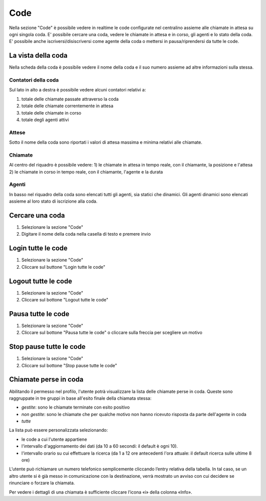 ====
Code
====

Nella sezione "Code" è possibile vedere in realtime le code configurate nel centralino
assieme alle chiamate in attesa su ogni singola coda.
E' possibile cercare una coda, vedere le chiamate in attesa e in corso, gli agenti e
lo stato della coda.
E' possibile anche iscriversi/disiscriversi come agente della coda o mettersi in pausa/riprendersi
da tutte le code.

La vista della coda
===================

Nella scheda della coda è possibile vedere il nome della coda e il suo numero assieme
ad altre informazioni sulla stessa.

Contatori della coda
---------------------

Sul lato in alto a destra è possibile vedere alcuni contatori relativi a:

1) totale delle chiamate passate attraverso la coda
2) totale delle chiamate correntemente in attesa
3) totale delle chiamate in corso
4) totale degli agenti attivi

Attese
-------

Sotto il nome della coda sono riportati i valori di attesa massima e minima relativi
alle chiamate.

Chiamate
---------

Al centro del riquadro è possibile vedere:
1) le chiamate in attesa in tempo reale, con il chiamante, la posizione e l'attesa
2) le chiamate in corso in tempo reale, con il chiamante, l'agente e la durata

Agenti
------

In basso nel riquadro della coda sono elencati tutti gli agenti, sia statici che dinamici.
Gli agenti dinamici sono elencati assieme al loro stato di iscrizione alla coda.

Cercare una coda
=================

1) Selezionare la sezione "Code"
2) Digitare il nome della coda nella casella di testo e premere invio

Login tutte le code
===========================

1) Selezionare la sezione "Code"
2) Cliccare sul buttone "Login tutte le code"

Logout tutte le code
==============================

1) Selezionare la sezione "Code"
2) Cliccare sul bottone "Logout tutte le code"

Pausa tutte le code
============================

1) Selezionare la sezione "Code"
2) Cliccare sul bottone "Pausa tutte le code" o cliccare sulla freccia per scegliere un motivo

Stop pause tutte le code
========================

1) Selezionare la sezione "Code"
2) Cliccare sul bottone "Stop pause tutte le code"

Chiamate perse in coda
======================

Abilitando il permesso nel profilo, l'utente potrà visualizzare la lista delle chiamate perse in coda.
Queste sono raggruppate in tre gruppi in base all'esito finale della chiamata stessa:

- *gestite*: sono le chiamate terminate con esito positivo
- *non gestite*: sono le chiamate che per qualche motivo non hanno ricevuto risposta da parte dell'agente in coda
- *tutte*

La lista può essere personalizzata selezionando:

- le code a cui l'utente appartiene
- l'intervallo d'aggiornamento dei dati (da 10 a 60 secondi: il default è ogni 10).
- l'intervallo orario su cui effettuare la ricerca (da 1 a 12 ore antecedenti l'ora attuale: il default ricerca sulle ultime 8 ore)

L’utente può richiamare un numero telefonico semplicemente cliccando l’entry relativa della tabella. In tal caso, se un altro utente si è già messo in comunicazione con la destinazione, verrà mostrato un avviso con cui decidere se rinunciare o forzare la chiamata.

Per vedere i dettagli di una chiamata è sufficiente cliccare l’icona «i» della colonna «Info».